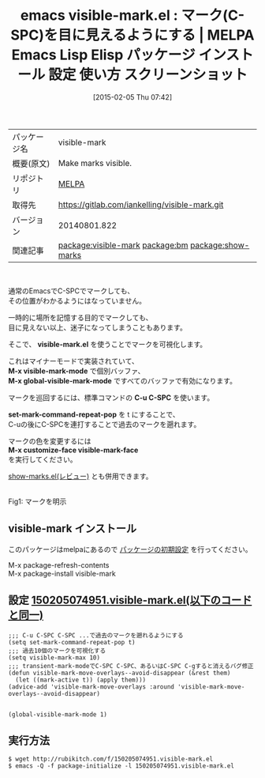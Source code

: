 #+BLOG: rubikitch
#+POSTID: 1079
#+DATE: [2015-02-05 Thu 07:42]
#+PERMALINK: visible-mark
#+OPTIONS: toc:nil num:nil todo:nil pri:nil tags:nil ^:nil \n:t -:nil
#+ISPAGE: nil
#+DESCRIPTION:
# (progn (erase-buffer)(find-file-hook--org2blog/wp-mode))
#+BLOG: rubikitch
#+CATEGORY: Emacs
#+EL_PKG_NAME: visible-mark
#+EL_TAGS: emacs, %p, %p.el, emacs lisp %p, elisp %p, emacs %f %p, emacs %p 使い方, emacs %p 設定, emacs パッケージ %p, emacs %p スクリーンショット, emacs マーク 可視化, emacs マーク 見える, relate:bm, relate:show-marks, マーク, mark, emacs 目に見えるマーク, 
#+EL_TITLE: Emacs Lisp Elisp パッケージ インストール 設定 使い方 スクリーンショット
#+EL_TITLE0: マーク(C-SPC)を目に見えるようにする
#+EL_URL: 
#+begin: org2blog
#+DESCRIPTION: MELPAのEmacs Lispパッケージvisible-markの紹介
#+MYTAGS: package:visible-mark, emacs 使い方, emacs コマンド, emacs, visible-mark, visible-mark.el, emacs lisp visible-mark, elisp visible-mark, emacs melpa visible-mark, emacs visible-mark 使い方, emacs visible-mark 設定, emacs パッケージ visible-mark, emacs visible-mark スクリーンショット, emacs マーク 可視化, emacs マーク 見える, relate:bm, relate:show-marks, マーク, mark, emacs 目に見えるマーク, 
#+TAGS: package:visible-mark, emacs 使い方, emacs コマンド, emacs, visible-mark, visible-mark.el, emacs lisp visible-mark, elisp visible-mark, emacs melpa visible-mark, emacs visible-mark 使い方, emacs visible-mark 設定, emacs パッケージ visible-mark, emacs visible-mark スクリーンショット, emacs マーク 可視化, emacs マーク 見える, relate:bm, relate:show-marks, マーク, mark, emacs 目に見えるマーク, , Emacs, visible-mark.el, M-x visible-mark-mode, M-x global-visible-mark-mode, C-u C-SPC, set-mark-command-repeat-pop, M-x customize-face visible-mark-face, visible-mark.el, M-x visible-mark-mode, M-x global-visible-mark-mode, C-u C-SPC, set-mark-command-repeat-pop, M-x customize-face visible-mark-face
#+TITLE: emacs visible-mark.el : マーク(C-SPC)を目に見えるようにする | MELPA Emacs Lisp Elisp パッケージ インストール 設定 使い方 スクリーンショット
#+BEGIN_HTML
<table>
<tr><td>パッケージ名</td><td>visible-mark</td></tr>
<tr><td>概要(原文)</td><td>Make marks visible.</td></tr>
<tr><td>リポジトリ</td><td><a href="http://melpa.org/">MELPA</a></td></tr>
<tr><td>取得先</td><td><a href="https://gitlab.com/iankelling/visible-mark.git">https://gitlab.com/iankelling/visible-mark.git</a></td></tr>
<tr><td>バージョン</td><td>20140801.822</td></tr>
<tr><td>関連記事</td><td><a href="http://rubikitch.com/tag/package:visible-mark/">package:visible-mark</a> <a href="http://rubikitch.com/tag/package:bm/">package:bm</a> <a href="http://rubikitch.com/tag/package:show-marks/">package:show-marks</a></td></tr>
</table>
<br />
#+END_HTML
通常のEmacsでC-SPCでマークしても、
その位置がわかるようにはなっていません。

一時的に場所を記憶する目的でマークしても、
目に見えない以上、迷子になってしまうこともあります。

そこで、 *visible-mark.el* を使うことでマークを可視化します。

これはマイナーモードで実装されていて、
*M-x visible-mark-mode* で個別バッファ、
*M-x global-visible-mark-mode* ですべてのバッファで有効になります。

マークを巡回するには、標準コマンドの *C-u C-SPC* を使います。

*set-mark-command-repeat-pop* を t にすることで、
C-uの後にC-SPCを連打することで過去のマークを遡れます。

マークの色を変更するには
*M-x customize-face visible-mark-face*
を実行してください。

[[http://rubikitch.com/2015/02/05/show-marks/][show-marks.el(レビュー)]] とも併用できます。

# (progn (forward-line 1)(shell-command "screenshot-time.rb org_template" t))
[[file:/r/sync/screenshots/20150205075331.png]]
Fig1: マークを明示

** visible-mark インストール
このパッケージはmelpaにあるので [[http://rubikitch.com/package-initialize][パッケージの初期設定]] を行ってください。

M-x package-refresh-contents
M-x package-install visible-mark


#+end:
** 概要                                                             :noexport:
通常のEmacsでC-SPCでマークしても、
その位置がわかるようにはなっていません。

一時的に場所を記憶する目的でマークしても、
目に見えない以上、迷子になってしまうこともあります。

そこで、 *visible-mark.el* を使うことでマークを可視化します。

これはマイナーモードで実装されていて、
*M-x visible-mark-mode* で個別バッファ、
*M-x global-visible-mark-mode* ですべてのバッファで有効になります。

マークを巡回するには、標準コマンドの *C-u C-SPC* を使います。

*set-mark-command-repeat-pop* を t にすることで、
C-uの後にC-SPCを連打することで過去のマークを遡れます。

マークの色を変更するには
*M-x customize-face visible-mark-face*
を実行してください。

[[http://rubikitch.com/2015/02/05/show-marks/][show-marks.el(レビュー)]] とも併用できます。

# (progn (forward-line 1)(shell-command "screenshot-time.rb org_template" t))
[[file:/r/sync/screenshots/20150205075331.png]]
Fig1: マークを明示


** 設定 [[http://rubikitch.com/f/150205074951.visible-mark.el][150205074951.visible-mark.el(以下のコードと同一)]]
#+BEGIN: include :file "/r/sync/junk/150205/150205074951.visible-mark.el"
#+BEGIN_SRC fundamental
;;; C-u C-SPC C-SPC ...で過去のマークを遡れるようにする
(setq set-mark-command-repeat-pop t)
;;; 過去10個のマークを可視化する
(setq visible-mark-max 10)
;;; transient-mark-modeでC-SPC C-SPC、あるいはC-SPC C-gすると消えるバグ修正
(defun visible-mark-move-overlays--avoid-disappear (&rest them)
  (let ((mark-active t)) (apply them)))
(advice-add 'visible-mark-move-overlays :around 'visible-mark-move-overlays--avoid-disappear)


(global-visible-mark-mode 1)
#+END_SRC

#+END:

** 実行方法
#+BEGIN_EXAMPLE
$ wget http://rubikitch.com/f/150205074951.visible-mark.el
$ emacs -Q -f package-initialize -l 150205074951.visible-mark.el
#+END_EXAMPLE

# /r/sync/screenshots/20150205075331.png http://rubikitch.com/wp-content/uploads/2015/02/wpid-20150205075331.png
